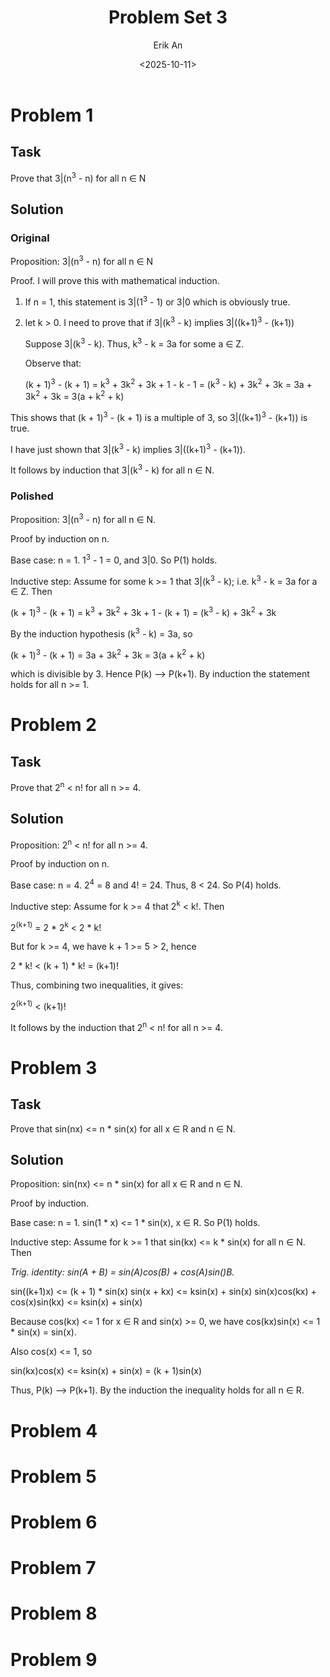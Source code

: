 #+title: Problem Set 3
#+author: Erik An
#+email: obluda2173@gmail.com
#+date: <2025-10-11>
#+lastmod: <2025-10-11 18:26>
#+options: num:t
#+startup: overview

* Problem 1
** Task
Prove that 3|(n^3 - n) for all n ∈ N

** Solution
*** Original
Proposition: 3|(n^3 - n) for all n ∈ N

Proof. I will prove this with mathematical induction.
1. If n = 1, this statement is 3|(1^3 - 1) or 3|0 which is obviously true.
2. let k > 0. I need to prove that if 3|(k^3 - k) implies 3|((k+1)^3 - (k+1))

   Suppose 3|(k^3 - k). Thus, k^3 - k = 3a for some a ∈ Z.

   Observe that:

   (k + 1)^3 - (k + 1) = k^3 + 3k^2 + 3k + 1 - k - 1
                       = (k^3 - k) + 3k^2 + 3k
                       = 3a + 3k^2 + 3k
                       = 3(a + k^2 + k)

This shows that (k + 1)^3 - (k + 1) is a multiple of 3, so 3|((k+1)^3 - (k+1)) is true.

I have just shown that 3|(k^3 - k) implies 3|((k+1)^3 - (k+1)).

It follows by induction that 3|(k^3 - k) for all n ∈ N.

*** Polished
Proposition: 3|(n^3 - n) for all n ∈ N.

Proof by induction on n.

Base case: n = 1. 1^3 - 1 = 0, and 3|0. So P(1) holds.

Inductive step: Assume for some k >= 1 that 3|(k^3 - k); i.e. k^3 - k = 3a for a ∈ Z. Then

(k + 1)^3 - (k + 1) = k^3 + 3k^2 + 3k + 1 - (k + 1)
                    = (k^3 - k) + 3k^2 + 3k

By the induction hypothesis (k^3 - k) = 3a, so

(k + 1)^3 - (k + 1) = 3a + 3k^2 + 3k
                    = 3(a + k^2 + k)

which is divisible by 3. Hence P(k) --> P(k+1). By induction the statement holds for all n >= 1.

* Problem 2
** Task
Prove that 2^n < n! for all n >= 4.

** Solution
Proposition: 2^n < n! for all n >= 4.

Proof by induction on n.

Base case: n = 4. 2^4 = 8 and 4! = 24. Thus, 8 < 24. So P(4) holds.

Inductive step: Assume for k >= 4 that 2^k < k!. Then

2^(k+1) = 2 * 2^k < 2 * k!

But for k >= 4, we have k + 1 >= 5 > 2, hence

2 * k! < (k + 1) * k! = (k+1)!

Thus, combining two inequalities, it gives:

2^(k+1) < (k+1)!

It follows by the induction that 2^n < n! for all n >= 4.

* Problem 3
** Task
Prove that sin(nx) <= n * sin(x) for all x ∈ R and n ∈ N.

** Solution
Proposition: sin(nx) <= n * sin(x) for all x ∈ R and n ∈ N.

Proof by induction.

Base case: n = 1. sin(1 * x) <= 1 * sin(x), x ∈ R. So P(1) holds.

Inductive step: Assume for k >= 1 that sin(kx) <= k * sin(x) for all n ∈ N. Then

/Trig. identity: sin(A + B) = sin(A)cos(B) + cos(A)sin()B./

sin((k+1)x) <= (k + 1) * sin(x)
sin(x + kx) <= ksin(x) + sin(x)
sin(x)cos(kx) + cos(x)sin(kx) <= ksin(x) + sin(x)

Because cos(kx) <= 1 for x ∈ R and sin(x) >= 0, we have cos(kx)sin(x) <= 1 * sin(x) = sin(x).

Also cos(x) <= 1, so

sin(kx)cos(x) <= ksin(x) + sin(x) = (k + 1)sin(x)

Thus, P(k) --> P(k+1). By the induction the inequality holds for all n ∈ R.

* Problem 4
* Problem 5
* Problem 6
* Problem 7
* Problem 8
* Problem 9
